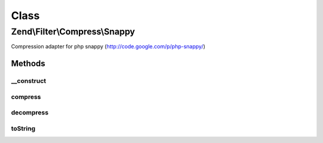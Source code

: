 .. Filter/Compress/Snappy.php generated using docpx on 01/30/13 03:02pm


Class
*****

Zend\\Filter\\Compress\\Snappy
==============================

Compression adapter for php snappy (http://code.google.com/p/php-snappy/)

Methods
-------

__construct
+++++++++++

.. function:: __construct()


    Class constructor

    :param null|array|\Traversable: (Optional) Options to set

    :throws Exception\ExtensionNotLoadedException: if snappy extension not loaded



compress
++++++++

.. function:: compress()


    Compresses the given content

    :param string: 

    :rtype: string 

    :throws: Exception\RuntimeException on memory, output length or data warning



decompress
++++++++++

.. function:: decompress()


    Decompresses the given content

    :param string: 

    :rtype: string 

    :throws: Exception\RuntimeException on memory, output length or data warning



toString
++++++++

.. function:: toString()


    Returns the adapter name

    :rtype: string 



